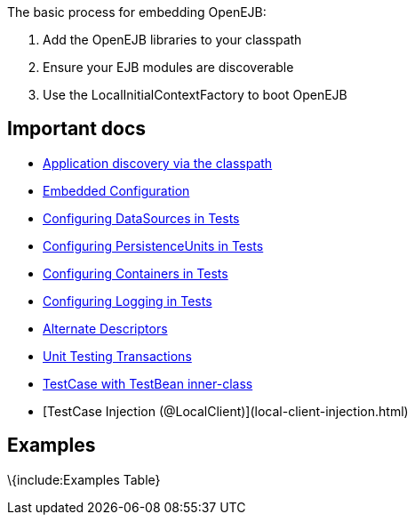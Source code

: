 :index-group: Unrevised
:jbake-type: page
:jbake-status: published
:jbake-title: Embedding

The basic process for embedding OpenEJB:

[arabic]
. Add the OpenEJB libraries to your classpath
. Ensure your EJB modules are discoverable
. Use the LocalInitialContextFactory to boot OpenEJB

== Important docs

* link:application-discovery-via-the-classpath.html[Application
discovery via the classpath]
* link:embedded-configuration.html[Embedded Configuration]
* link:configuring-datasources-in-tests.html[Configuring DataSources in
Tests]
* link:configuring-persistenceunits-in-tests.html[Configuring
PersistenceUnits in Tests]
* link:configuring-containers-in-tests.html[Configuring Containers in
Tests]
* link:configuring-logging-in-tests.html[Configuring Logging in Tests]
* link:alternate-descriptors.html[Alternate Descriptors]
* link:unit-testing-transactions.html[Unit Testing Transactions]
* link:testcase-with-testbean-inner-class.html[TestCase with TestBean
inner-class]
* [TestCase Injection (@LocalClient)](local-client-injection.html)

== Examples

\{include:Examples Table}
